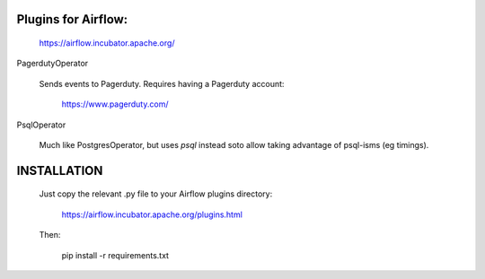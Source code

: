 Plugins for Airflow:
--------------------

	https://airflow.incubator.apache.org/
  
PagerdutyOperator

  Sends events to Pagerduty.  Requires having a Pagerduty account:
  
  	https://www.pagerduty.com/
    
PsqlOperator

  Much like PostgresOperator, but uses `psql` instead soto allow
  taking advantage of psql-isms (eg timings).
  
  
INSTALLATION
------------

  Just copy the relevant .py file to your Airflow plugins directory:
  
	  https://airflow.incubator.apache.org/plugins.html
    
  Then:
  
  	pip install -r requirements.txt

